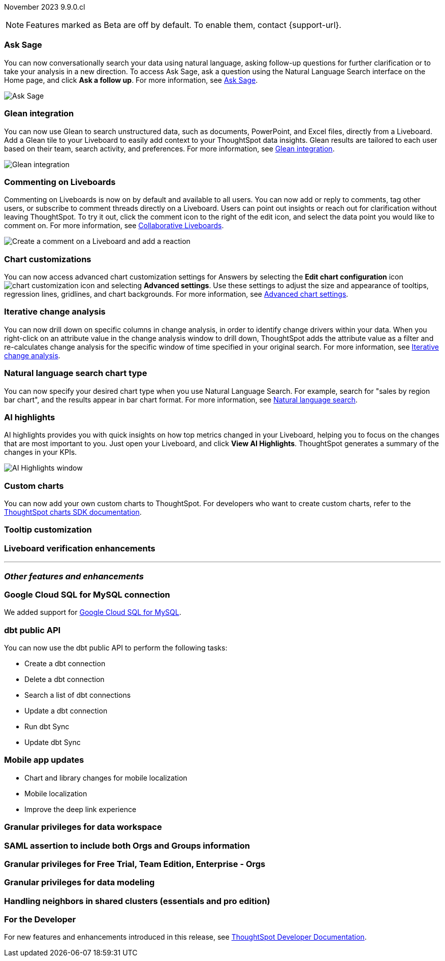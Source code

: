 ifndef::pendo-links[]
November 2023 [label label-dep]#9.9.0.cl#
endif::[]
ifdef::pendo-links[]
[month-year-whats-new]#November 2023#
[label label-dep-whats-new]#9.9.0.cl#
endif::[]

ifndef::free-trial-feature[]
NOTE: Features marked as [.badge.badge-update-note]#Beta# are off by default. To enable them, contact {support-url}.
endif::free-trial-feature[]

[#primary-9-8-0-cl]

// Business User

ifndef::free-trial-feature[]
[#9-9-0-cl-ask-sage]
[discrete]
=== Ask Sage

// Naomi -- scal-175485, scal-177391. actually EA. add gif. if gif is too small, zoom in on text and back out again for result.

You can now conversationally search your data using natural language, asking follow-up questions for further clarification or to take your analysis in a new direction. To access Ask Sage, ask a question using the Natural Language Search interface on the Home page, and click *Ask a follow up*. For more information, see
ifndef::pendo-links[]
xref:ask-sage.adoc[Ask Sage].
endif::[]
ifdef::pendo-links[]
xref:ask-sage.adoc[Ask Sage,window=_blank].
endif::[]

image::ask-sage.gif[Ask Sage]

endif::free-trial-feature[]

ifndef::free-trial-feature[]
[#9-9-0-cl-glean]
[discrete]
=== Glean integration

// Naomi -- scal-175860. actually beta. does the customer need to have a Glean account? Is there an admin experience different from the user experience? add gif with just searching the Glean tile. keep it short.

You can now use Glean to search unstructured data, such as documents, PowerPoint, and Excel files, directly from a Liveboard. Add a Glean tile to your Liveboard to easily add context to your ThoughtSpot data insights. Glean results are tailored to each user based on their team, search activity, and preferences. For more information, see
ifndef::pendo-links[]
xref:glean-integration.adoc[Glean integration].
endif::[]
ifdef::pendo-links[]
xref:glean-integration.adoc[Glean integration,window=_blank].
endif::[]

image::glean-integration.gif[Glean integration]
endif::free-trial-feature[]



[#9-9-0-cl-commenting]
[discrete]
=== Commenting on Liveboards

// Naomi -- scal-15915

Commenting on Liveboards is now on by default and available to all users. You can now add or reply to comments, tag other users, or subscribe to comment threads directly on a Liveboard. Users can point out insights or reach out for clarification without leaving ThoughtSpot. To try it out, click the comment icon to the right of the edit icon, and select the data point you would like to comment on. For more information, see
ifndef::pendo-links[]
xref:liveboard-comment.adoc[Collaborative Liveboards].
endif::[]
ifdef::pendo-links[]
xref:liveboard-comment.adoc[Collaborative Liveboards,window=_blank].
endif::[]

image:comment-liveboard.gif[Create a comment on a Liveboard and add a reaction]


ifndef::free-trial-feature[]
[#9-9-0-cl-highcharts]
[discrete]
=== Chart customizations

// Naomi -- scal-166121. actually EA. add image of tooltips or font settings.

You can now access advanced chart customization settings for Answers by selecting the *Edit chart configuration* icon image:icon-gear-10px.png[chart customization icon] and selecting *Advanced settings*. Use these settings to adjust the size and appearance of tooltips, regression lines, gridlines, and chart backgrounds. For more information, see
ifndef::pendo-links[]
xref:chart-settings-advanced.adoc[Advanced chart settings].
endif::[]
ifdef::pendo-links[]
xref:chart-settings-advanced.adoc[Advanced chart settings,window=_blank].
endif::[]
endif::free-trial-feature[]

ifndef::free-trial-feature[]
[#9-9-0-cl-change]
[discrete]
=== Iterative change analysis

// Naomi -- scal-141936. actually beta. spotiq-change.adoc#iterative. add gif.

You can now drill down on specific columns in change analysis, in order to identify change drivers within your data. When you right-click on an attribute value in the change analysis window to drill down, ThoughtSpot adds the attribute value as a filter and re-calculates change analysis for the specific window of time specified in your original search. For more information, see
ifndef::pendo-links[]
xref:spotiq-change.adoc#iterative[Iterative change analysis].
endif::[]
ifdef::pendo-links[]
xref:spotiq-change.adoc#iterative[Iterative change analysis,window=_blank].
endif::[]
endif::free-trial-feature[]


[#9-9-0-cl-chart]
[discrete]
=== Natural language search chart type

// Naomi -- scal-156247.

You can now specify your desired chart type when you use Natural Language Search. For example, search for "sales by region bar chart", and the results appear in bar chart format. For more information, see
ifndef::pendo-links[]
xref:ai-answers.adoc[Natural language search].
endif::[]
ifdef::pendo-links[]
xref:ai-answers.adoc[Natural language search,window=_blank].
endif::[]


[#9-9-0-cl-spotiq]
[discrete]
=== AI highlights

AI highlights provides you with quick insights on how top metrics changed in your Liveboard, helping you to focus on the changes that are most important to you. Just open your Liveboard, and click *View AI Highlights*. ThoughtSpot generates a summary of the changes in your KPIs.

image::ai-highlights-window.png[AI Highlights window]

// Mark -- scal-162712. add article link. make sure to highlight icon in article.




// Analyst


[#9-9-0-cl-byoc]
[discrete]
=== Custom charts

You can now add your own custom charts to ThoughtSpot. For developers who want to create custom charts, refer to the link:https://github.com/thoughtspot/ts-chart-sdk/blob/main/README.md/[ThoughtSpot charts SDK documentation^].

// Mark -- scal-171984. appears as a chart on the list of charts once added. take image with custom chart highlighted in chart settings.

[#9-9-0-cl-tooltip]
[discrete]
=== Tooltip customization

// Mary -- scal-143396

[#9-9-0-cl-verified]
[discrete]
=== Liveboard verification enhancements

// Mary -- scal-134503





'''
[#secondary-9-8-0-cl]
[discrete]
=== _Other features and enhancements_

// Data Engineer

[#9-9-0-cl-connections]
[discrete]
=== Google Cloud SQL for MySQL connection

// Naomi -- scal-166158

We added support for
ifndef::pendo-links[]
xref:connections-google-cloud-sql-mysql.adoc[Google Cloud SQL for MySQL].
endif::[]
ifdef::pendo-links[]
xref:connections-google-cloud-sql-mysql.adoc[Google Cloud SQL for MySQL,window=_blank].
endif::[]



[#9-9-0-cl-dbt]
[discrete]
=== dbt public API

// Naomi -- scal-169065

You can now use the dbt public API to perform the following tasks:

* Create a dbt connection
* Delete a dbt connection
* Search a list of dbt connections
* Update a dbt connection
* Run dbt Sync
* Update dbt Sync

[#9-9-0-cl-mobile]
[discrete]
=== Mobile app updates
// Mary -- scal-165060, scal-161325, scal-95381, scal-154973, consolidate all mobile updates into one heading

* Chart and library changes for mobile localization
* Mobile localization
* Improve the deep link experience


[#9-9-0-cl-granular]
[discrete]
=== Granular privileges for data workspace

// Mary -- scal-174139

// IT/ Ops Engineer

[#9-9-0-cl-saml]
[discrete]
=== SAML assertion to include both Orgs and Groups information

// Mary -- scal-138809

[#9-9-0-cl-enterprise]
[discrete]
=== Granular privileges for Free Trial, Team Edition, Enterprise - Orgs

// Mary -- scal-155689

[#9-9-0-cl-modeling]
[discrete]
=== Granular privileges for data modeling

// Mary -- scal-154299

[#9-9-0-cl-neighbors]
[discrete]
=== Handling neighbors in shared clusters (essentials and pro edition)

// Mary -- scal-154107. clarify title. may be 9.12 now. may not be customer-facing.


ifndef::free-trial-feature[]
[discrete]
=== For the Developer

For new features and enhancements introduced in this release, see https://developers.thoughtspot.com/docs/?pageid=whats-new[ThoughtSpot Developer Documentation^].
endif::[]
